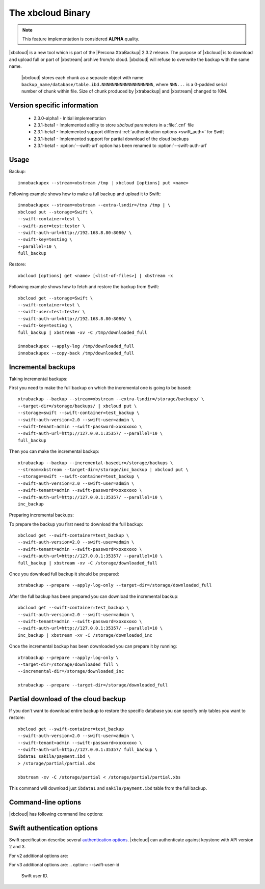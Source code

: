 .. _xbcloud_binary:

======================
 The xbcloud Binary
======================

.. note::

   This feature implementation is considered **ALPHA** quality.

|xbcloud| is a new tool which is part of the |Percona XtraBackup| 2.3.2 release. The purpose of |xbcloud| is to download and upload full or part of |xbstream| archive from/to cloud. |xbcloud| will refuse to overwrite the backup with the same name.

 |xbcloud| stores each chunk as a separate object with name ``backup_name/database/table.ibd.NNNNNNNNNNNNNNNNNNNN``, where ``NNN...`` is a 0-padded serial number of chunk within file. Size of chunk produced by |xtrabackup| and |xbstream| changed to 10M. 

Version specific information
----------------------------
 * 2.3.0-alpha1 - Initial implementation
 * 2.3.1-beta1 - Implemented ability to store *xbcloud* parameters in a :file:`.cnf` file
 * 2.3.1-beta1 - Implemented support different :ref:`authentication options <swift_auth>` for Swift
 * 2.3.1-beta1 - Implemented support for partial download of the cloud backups
 * 2.3.1-beta1 - :option:`--swift-url` option has been renamed to :option:`--swift-auth-url`

Usage
-----

Backup: ::

 innobackupex --stream=xbstream /tmp | xbcloud [options] put <name>

Following example shows how to make a full backup and upload it to Swift: :: 

 innobackupex --stream=xbstream --extra-lsndir=/tmp /tmp | \
 xbcloud put --storage=Swift \
 --swift-container=test \
 --swift-user=test:tester \
 --swift-auth-url=http://192.168.8.80:8080/ \
 --swift-key=testing \
 --parallel=10 \
 full_backup

Restore: :: 

 xbcloud [options] get <name> [<list-of-files>] | xbstream -x

Following example shows how to fetch and restore the backup from Swift: :: 

  xbcloud get --storage=Swift \
  --swift-container=test \
  --swift-user=test:tester \
  --swift-auth-url=http://192.168.8.80:8080/ \
  --swift-key=testing \
  full_backup | xbstream -xv -C /tmp/downloaded_full

  innobackupex --apply-log /tmp/downloaded_full
  innobackupex --copy-back /tmp/downloaded_full

Incremental backups
-------------------

Taking incremental backups:

First you need to make the full backup on which the incremental one is going to be based: :: 

  xtrabackup --backup --stream=xbstream --extra-lsndir=/storage/backups/ \
  --target-dir=/storage/backups/ | xbcloud put \
  --storage=swift --swift-container=test_backup \
  --swift-auth-version=2.0 --swift-user=admin \
  --swift-tenant=admin --swift-password=xoxoxoxo \
  --swift-auth-url=http://127.0.0.1:35357/ --parallel=10 \
  full_backup

Then you can make the incremental backup: :: 

  xtrabackup --backup --incremental-basedir=/storage/backups \
  --stream=xbstream --target-dir=/storage/inc_backup | xbcloud put \
  --storage=swift --swift-container=test_backup \
  --swift-auth-version=2.0 --swift-user=admin \
  --swift-tenant=admin --swift-password=xoxoxoxo \
  --swift-auth-url=http://127.0.0.1:35357/ --parallel=10 \
  inc_backup

Preparing incremental backups:  

To prepare the backup you first need to download the full backup: :: 

  xbcloud get --swift-container=test_backup \
  --swift-auth-version=2.0 --swift-user=admin \
  --swift-tenant=admin --swift-password=xoxoxoxo \
  --swift-auth-url=http://127.0.0.1:35357/ --parallel=10 \
  full_backup | xbstream -xv -C /storage/downloaded_full

Once you download full backup it should be prepared: ::

  xtrabackup --prepare --apply-log-only --target-dir=/storage/downloaded_full

After the full backup has been prepared you can download the incremental backup: ::
  
  xbcloud get --swift-container=test_backup \
  --swift-auth-version=2.0 --swift-user=admin \
  --swift-tenant=admin --swift-password=xoxoxoxo \
  --swift-auth-url=http://127.0.0.1:35357/ --parallel=10 \
  inc_backup | xbstream -xv -C /storage/downloaded_inc

Once the incremental backup has been downloaded you can prepare it by running: :: 

  xtrabackup --prepare --apply-log-only \
  --target-dir=/storage/downloaded_full \
  --incremental-dir=/storage/downloaded_inc

  xtrabackup --prepare --target-dir=/storage/downloaded_full

Partial download of the cloud backup
------------------------------------

If you don't want to download entire backup to restore the specific database you can specify only tables you want to restore: :: 

  xbcloud get --swift-container=test_backup 
  --swift-auth-version=2.0 --swift-user=admin \
  --swift-tenant=admin --swift-password=xoxoxoxo \
  --swift-auth-url=http://127.0.0.1:35357/ full_backup \
  ibdata1 sakila/payment.ibd \
  > /storage/partial/partial.xbs

  xbstream -xv -C /storage/partial < /storage/partial/partial.xbs 

This command will download just ``ibdata1`` and ``sakila/payment.ibd`` table from the full backup.

Command-line options
--------------------

|xbcloud| has following command line options:

.. option:: --storage

   Cloud storage option. Only support for Swift is currently implemented. Default is Swift

.. option:: --swift-auth-url 

   URL of Swift cluster. 

.. option:: --swift-storage-url

   xbcloud will try to get object-store URL for given region (if any specified) from the keystone response. One can override that URL by passing --swift-storage-url=URL argument. 

.. option:: --swift-user

   Swift username (X-Auth-User, specific to Swift)

.. option:: --swift-key 

   Swift key/password (X-Auth-Key, specific to Swift)

.. option:: --swift-container 

   Container to backup into (specific to Swift)

.. option:: --parallel=N 

   Maximum number of concurrent upload/download threads. Default is 1.

.. option:: --cacert 

   Path to the file with CA certificates

.. option:: --insecure 

   Do not verify servers certificate

.. _swift_auth:

Swift authentication options
----------------------------

Swift specification describe several `authentication options <http://docs.openstack.org/developer/swift/overview_auth.html>`_. |xbcloud| can authenticate against keystone with API version 2 and 3.

.. option:: --swift-auth-version

   Specifies the swift authentication version. Possible values are: ``1.0`` - TempAuth, ``2.0`` - Keystone v2.0, and ``3`` - Keystone v3. Default value is ``1.0``.

For v2 additional options are:

.. option:: --swift-tenant

   Swift tenant name.
   
.. option:: --swift-tenant-id

   Swift tenant ID.

.. option:: --swift-region

   Swift endpoint region. 

.. option:: --swift-password

   Swift password for the user.

For v3 additional options are:
.. option:: --swift-user-id

   Swift user ID.

.. option:: --swift-project

   Swift project name.
 
.. option:: --swift-project-id

   Swift project ID.
 
.. option:: --swift-domain

   Swift domain name.

.. option:: --swift-domain-id

   Swift domain ID.

